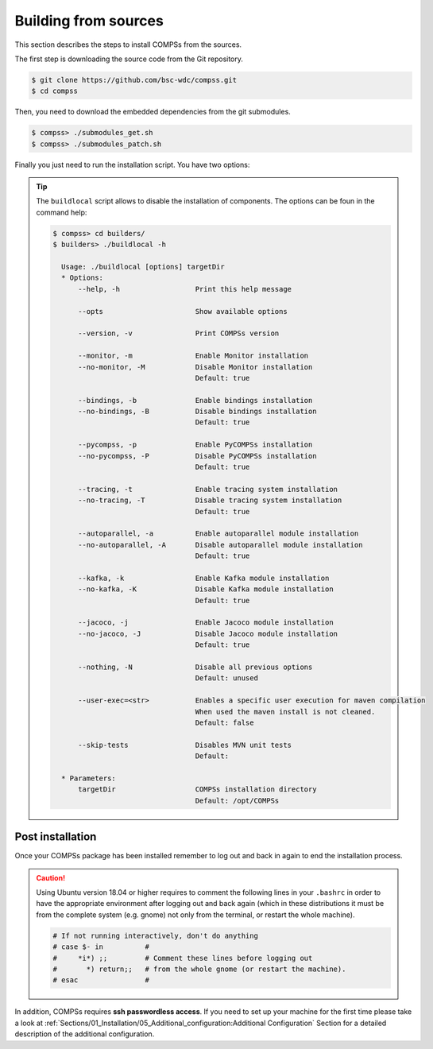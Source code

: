 Building from sources
=====================

This section describes the steps to install COMPSs from the sources.

The first step is downloading the source code from the Git repository.

.. code-block:: console

    $ git clone https://github.com/bsc-wdc/compss.git
    $ cd compss

Then, you need to download the embedded dependencies from the git submodules.

.. code-block:: console

    $ compss> ./submodules_get.sh
    $ compss> ./submodules_patch.sh

Finally you just need to run the installation script. You have two options:

.. content-tabs::

    .. tab-container:: For_all_users
        :title: For all users

        For installing COMPSs for all users run the following command:

        .. code-block:: console

            $ compss> cd builders/
            $ builders> export INSTALL_DIR=/opt/COMPSs/
            $ builders> sudo -E ./buildlocal ${INSTALL_DIR}

        .. ATTENTION::

            Root access is required.

    .. tab-container:: For_current_user
        :title: For the current user

        For installing COMPSs for the current user run the following commands:

        .. code-block:: console

            $ compss> cd builders/
            $ builders> INSTALL_DIR=$HOME/opt/COMPSs/
            $ builders> ./buildlocal ${INSTALL_DIR}


.. TIP::

    The ``buildlocal`` script allows to disable the installation of
    components. The options can be foun in the command help:

    .. code-block:: console

        $ compss> cd builders/
        $ builders> ./buildlocal -h

          Usage: ./buildlocal [options] targetDir
          * Options:
              --help, -h                  Print this help message

              --opts                      Show available options

              --version, -v               Print COMPSs version

              --monitor, -m               Enable Monitor installation
              --no-monitor, -M            Disable Monitor installation
                                          Default: true

              --bindings, -b              Enable bindings installation
              --no-bindings, -B           Disable bindings installation
                                          Default: true

              --pycompss, -p              Enable PyCOMPSs installation
              --no-pycompss, -P           Disable PyCOMPSs installation
                                          Default: true

              --tracing, -t               Enable tracing system installation
              --no-tracing, -T            Disable tracing system installation
                                          Default: true

              --autoparallel, -a          Enable autoparallel module installation
              --no-autoparallel, -A       Disable autoparallel module installation
                                          Default: true

              --kafka, -k                 Enable Kafka module installation
              --no-kafka, -K              Disable Kafka module installation
                                          Default: true

              --jacoco, -j                Enable Jacoco module installation
              --no-jacoco, -J             Disable Jacoco module installation
                                          Default: true

              --nothing, -N               Disable all previous options
                                          Default: unused

              --user-exec=<str>           Enables a specific user execution for maven compilation
                                          When used the maven install is not cleaned.
                                          Default: false

              --skip-tests                Disables MVN unit tests
                                          Default:

          * Parameters:
              targetDir                   COMPSs installation directory
                                          Default: /opt/COMPSs


Post installation
-----------------

Once your COMPSs package has been installed remember to log out and back
in again to end the installation process.

.. CAUTION::

    Using Ubuntu version 18.04 or higher requires to comment the following
    lines in your ``.bashrc`` in order to have the appropriate environment
    after logging out and back again (which in these distributions it must be
    from the complete system (e.g. gnome) not only from the terminal,
    or restart the whole machine).

    .. code-block:: bash

        # If not running interactively, don't do anything
        # case $- in          #
        #     *i*) ;;         # Comment these lines before logging out
        #       *) return;;   # from the whole gnome (or restart the machine).
        # esac                #

In addition, COMPSs requires **ssh passwordless access**.
If you need to set up your machine for the first time please take a look
at :ref:`Sections/01_Installation/05_Additional_configuration:Additional Configuration`
Section for a detailed description of the additional configuration.
